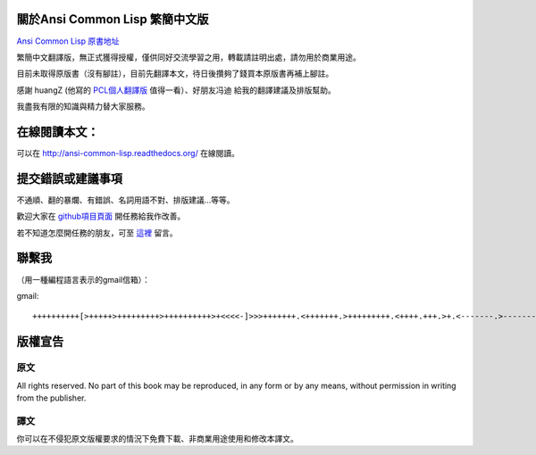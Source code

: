 關於Ansi Common Lisp 繁簡中文版
===================================

`Ansi Common Lisp 原書地址 <http://paulgraham.com/acl.html/>`_ 

繁簡中文翻譯版，無正式獲得授權，僅供同好交流學習之用，轉載請註明出處，請勿用於商業用途。

目前未取得原版書（沒有腳註），目前先翻譯本文，待日後攢夠了錢買本原版書再補上腳註。

感謝 huangZ (他寫的 `PCL個人翻譯版 <http://huangz.iteye.com/blog/1197603>`_ 值得一看）、好朋友冯迪 給我的翻譯建議及排版幫助。

我盡我有限的知識與精力替大家服務。

在線閱讀本文：
=============

可以在 http://ansi-common-lisp.readthedocs.org/ 在線閱讀。

提交錯誤或建議事項
===================

不通順、翻的暴爛、有錯誤、名詞用語不對、排版建議...等等。

歡迎大家在 `github項目頁面 <https://github.com/JuanitoFatas/acl-chinese>`_ 開任務給我作改善。

若不知道怎麼開任務的朋友，可至 `這裡 <http://juanitofatas.github.com/blog/2012/01/23/acl-trans-errors/>`_ 留言。

聯繫我
===========

（用一種編程語言表示的gmail信箱）：

gmail: 

::

	++++++++++[>+++++>+++++++++>++++++++++>+<<<<-]>>>+++++++.<+++++++.>+++++++++.<++++.+++.>+.<-------.>-------.<++++++.<--.+++.-.--.++++++++++++++++.>.++++++.------------.++++++++.+++.<------------------.>---------.++++++++++++.--.

版權宣告
==========

原文
-------

All rights reserved. No part of this book may be reproduced, in any form or by any means, without permission in writing from the publisher.

譯文
------

你可以在不侵犯原文版權要求的情況下免費下載、非商業用途使用和修改本譯文。
